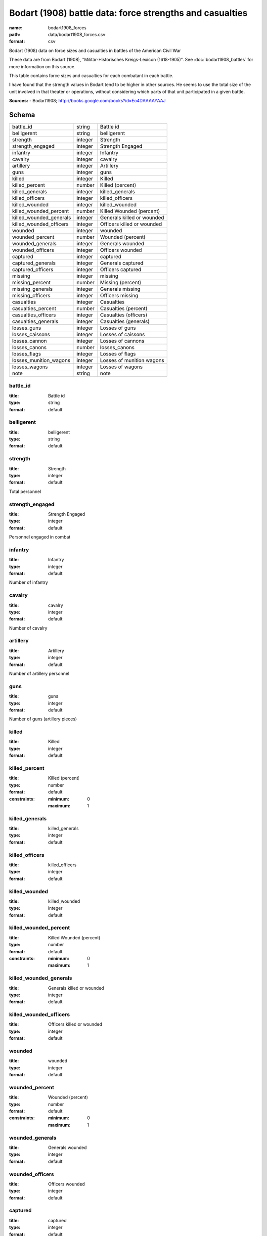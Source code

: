 #########################################################
Bodart (1908) battle data: force strengths and casualties
#########################################################

:name: bodart1908_forces
:path: data/bodart1908_forces.csv
:format: csv

Bodart (1908) data on force sizes and casualties in battles of the American Civil War

These data are from Bodart (1908), "Militär-Historisches Kreigs-Lexicon (1618-1905)".
See :doc:`bodart1908_battles` for more information on this source.

This table contains force sizes and casualties for each combatant in
each battle.

I have found that the strength values in Bodart tend to be higher in
other sources. He seems to use the total size of the unit involved in
that theater or operations, without considering which parts of that
unit participated in a given battle.


**Sources:**
- Bodart1908; http://books.google.com/books?id=Eo4DAAAAYAAJ


Schema
======



=======================  =======  ==========================
battle_id                string   Battle id
belligerent              string   belligerent
strength                 integer  Strength
strength_engaged         integer  Strength Engaged
infantry                 integer  Infantry
cavalry                  integer  cavalry
artillery                integer  Artillery
guns                     integer  guns
killed                   integer  Killed
killed_percent           number   Killed (percent)
killed_generals          integer  killed_generals
killed_officers          integer  killed_officers
killed_wounded           integer  killed_wounded
killed_wounded_percent   number   Killed Wounded (percent)
killed_wounded_generals  integer  Generals killed or wounded
killed_wounded_officers  integer  Officers killed or wounded
wounded                  integer  wounded
wounded_percent          number   Wounded (percent)
wounded_generals         integer  Generals wounded
wounded_officers         integer  Officers wounded
captured                 integer  captured
captured_generals        integer  Generals captured
captured_officers        integer  Officers captured
missing                  integer  missing
missing_percent          number   Missing (percent)
missing_generals         integer  Generals missing
missing_officers         integer  Officers missing
casualties               integer  Casualties
casualties_percent       number   Casualties (percent)
casualties_officers      integer  Casualties (officers)
casualties_generals      integer  Casualties (generals)
losses_guns              integer  Losses of guns
losses_caissons          integer  Losses of caissons
losses_cannon            integer  Losses of cannons
losses_canons            number   losses_canons
losses_flags             integer  Losses of flags
losses_munition_wagons   integer  Losses of munition wagons
losses_wagons            integer  Losses of wagons
note                     string   note
=======================  =======  ==========================

battle_id
---------

:title: Battle id
:type: string
:format: default





       
belligerent
-----------

:title: belligerent
:type: string
:format: default





       
strength
--------

:title: Strength
:type: integer
:format: default


Total personnel


       
strength_engaged
----------------

:title: Strength Engaged
:type: integer
:format: default


Personnel engaged in combat


       
infantry
--------

:title: Infantry
:type: integer
:format: default


Number of infantry


       
cavalry
-------

:title: cavalry
:type: integer
:format: default


Number of cavalry


       
artillery
---------

:title: Artillery
:type: integer
:format: default


Number of artillery personnel


       
guns
----

:title: guns
:type: integer
:format: default


Number of guns (artillery pieces)


       
killed
------

:title: Killed
:type: integer
:format: default





       
killed_percent
--------------

:title: Killed (percent)
:type: number
:format: default
:constraints:
    :minimum: 0
    :maximum: 1
    




       
killed_generals
---------------

:title: killed_generals
:type: integer
:format: default





       
killed_officers
---------------

:title: killed_officers
:type: integer
:format: default





       
killed_wounded
--------------

:title: killed_wounded
:type: integer
:format: default





       
killed_wounded_percent
----------------------

:title: Killed Wounded (percent)
:type: number
:format: default
:constraints:
    :minimum: 0
    :maximum: 1
    




       
killed_wounded_generals
-----------------------

:title: Generals killed or wounded
:type: integer
:format: default





       
killed_wounded_officers
-----------------------

:title: Officers killed or wounded
:type: integer
:format: default





       
wounded
-------

:title: wounded
:type: integer
:format: default





       
wounded_percent
---------------

:title: Wounded (percent)
:type: number
:format: default
:constraints:
    :minimum: 0
    :maximum: 1
    




       
wounded_generals
----------------

:title: Generals wounded
:type: integer
:format: default





       
wounded_officers
----------------

:title: Officers wounded
:type: integer
:format: default





       
captured
--------

:title: captured
:type: integer
:format: default





       
captured_generals
-----------------

:title: Generals captured
:type: integer
:format: default





       
captured_officers
-----------------

:title: Officers captured
:type: integer
:format: default





       
missing
-------

:title: missing
:type: integer
:format: default





       
missing_percent
---------------

:title: Missing (percent)
:type: number
:format: default
:constraints:
    :minimum: 0
    :maximum: 1
    




       
missing_generals
----------------

:title: Generals missing
:type: integer
:format: default





       
missing_officers
----------------

:title: Officers missing
:type: integer
:format: default





       
casualties
----------

:title: Casualties
:type: integer
:format: default


Total casualties (killed, wounded, and missing or captured)


       
casualties_percent
------------------

:title: Casualties (percent)
:type: number
:format: default
:constraints:
    :minimum: 0
    :maximum: 1
    




       
casualties_officers
-------------------

:title: Casualties (officers)
:type: integer
:format: default





       
casualties_generals
-------------------

:title: Casualties (generals)
:type: integer
:format: default





       
losses_guns
-----------

:title: Losses of guns
:type: integer
:format: default





       
losses_caissons
---------------

:title: Losses of caissons
:type: integer
:format: default





       
losses_cannon
-------------

:title: Losses of cannons
:type: integer
:format: default





       
losses_canons
-------------

:title: losses_canons
:type: number
:format: default





       
losses_flags
------------

:title: Losses of flags
:type: integer
:format: default





       
losses_munition_wagons
----------------------

:title: Losses of munition wagons
:type: integer
:format: default





       
losses_wagons
-------------

:title: Losses of wagons
:type: integer
:format: default





       
note
----

:title: note
:type: string
:format: default





       

